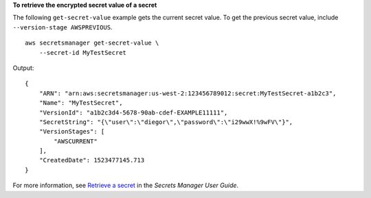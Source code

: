 **To retrieve the encrypted secret value of a secret**

The following ``get-secret-value`` example gets the current secret value. To get the previous secret value, include  ``--version-stage AWSPREVIOUS``. ::

    aws secretsmanager get-secret-value \
        --secret-id MyTestSecret

Output::

    {
        "ARN": "arn:aws:secretsmanager:us-west-2:123456789012:secret:MyTestSecret-a1b2c3",
        "Name": "MyTestSecret",
        "VersionId": "a1b2c3d4-5678-90ab-cdef-EXAMPLE11111",
        "SecretString": "{\"user\":\"diegor\",\"password\":\"i29wwX!%9wFV\"}",
        "VersionStages": [
            "AWSCURRENT"
        ],
        "CreatedDate": 1523477145.713
    }

For more information, see `Retrieve a secret <https://docs.aws.amazon.com/secretsmanager/latest/userguide/retrieving-secrets.html>`__ in the *Secrets Manager User Guide*.
